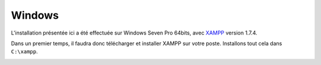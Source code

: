 Windows
=======

L'installation présentée ici a été effectuée sur Windows Seven Pro 64bits, avec `XAMPP <http://www.apachefriends.org/fr/xampp-windows.html>`_ version 1.7.4.

Dans un premier temps, il faudra donc télécharger et installer XAMPP sur votre poste. Installons tout cela dans ``C:\xampp``.

.. image:: ../_styles/static/images/installation/windows/xampp_directory.jpg
   :scale: 50 %
   :align: center


